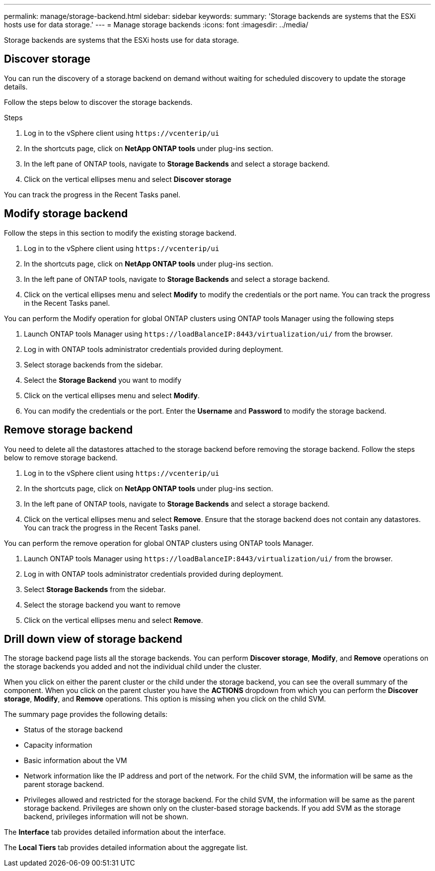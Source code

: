 ---
permalink: manage/storage-backend.html
sidebar: sidebar
keywords:
summary: 'Storage backends are systems that the ESXi hosts use for data storage.'
---
= Manage storage backends
:icons: font
:imagesdir: ../media/

[.lead]
Storage backends are systems that the ESXi hosts use for data storage.

== Discover storage

You can run the discovery of a storage backend on demand without waiting for scheduled discovery to update the storage details.

Follow the steps below to discover the storage backends.

.Steps

. Log in to the vSphere client using `\https://vcenterip/ui`
. In the shortcuts page, click on *NetApp ONTAP tools* under plug-ins section.
. In the left pane of ONTAP tools, navigate to *Storage Backends* and select a storage backend.
. Click on the vertical ellipses menu and select *Discover storage*

You can track the progress in the Recent Tasks panel.

== Modify storage backend
Follow the steps in this section to modify the existing storage backend.

. Log in to the vSphere client using `\https://vcenterip/ui`
. In the shortcuts page, click on *NetApp ONTAP tools* under plug-ins section.
. In the left pane of ONTAP tools, navigate to *Storage Backends* and select a storage backend.
. Click on the vertical ellipses menu and select *Modify* to modify the credentials or the port name.
You can track the progress in the Recent Tasks panel.

You can perform the Modify operation for global ONTAP clusters using ONTAP tools Manager using the following steps

. Launch ONTAP tools Manager using `\https://loadBalanceIP:8443/virtualization/ui/` from the browser. 
. Log in with ONTAP tools administrator credentials provided during deployment. 
. Select storage backends from the sidebar.
. Select the  *Storage Backend* you want to modify
. Click on the vertical ellipses menu and select *Modify*. 
. You can modify the credentials or the port. Enter the *Username* and *Password* to modify the storage backend.

== Remove storage backend

You need to delete all the datastores attached to the storage backend before removing the storage backend. 
Follow the steps below to remove storage backend.

. Log in to the vSphere client using `\https://vcenterip/ui`
. In the shortcuts page, click on *NetApp ONTAP tools* under plug-ins section.
. In the left pane of ONTAP tools, navigate to *Storage Backends* and select a storage backend.
. Click on the vertical ellipses menu and select *Remove*. Ensure that the storage backend does not contain any datastores.
You can track the progress in the Recent Tasks panel.

You can perform the remove operation for global ONTAP clusters using ONTAP tools Manager.

. Launch ONTAP tools Manager using `\https://loadBalanceIP:8443/virtualization/ui/` from the browser. 
. Log in with ONTAP tools administrator credentials provided during deployment. 
. Select *Storage Backends* from the sidebar.
. Select the  storage backend you want to remove
. Click on the vertical ellipses menu and select *Remove*. 

== Drill down view of storage backend

The storage backend page lists all the storage backends. You can perform *Discover storage*, *Modify*, and *Remove* operations on the storage backends you added and not the individual child under the cluster. 

When you click on either the parent cluster or the child under the storage backend, you can see the overall summary of the component. When you click on the parent cluster you have the *ACTIONS* dropdown from which you can perform the *Discover storage*, *Modify*, and *Remove* operations. This option is missing when you click on the child SVM. 

The summary page provides the following details:

* Status of the storage backend
* Capacity information
* Basic information about the VM
* Network information like the IP address and port of the network. For the child SVM, the information will be same as the parent storage backend.
* Privileges allowed and restricted for the storage backend. For the child SVM, the information will be same as the parent storage backend. Privileges are shown only on the cluster-based storage backends. If you add SVM as the storage backend, privileges information will not be shown.

The *Interface* tab provides detailed information about the interface.

The *Local Tiers* tab provides detailed information about the aggregate list.

